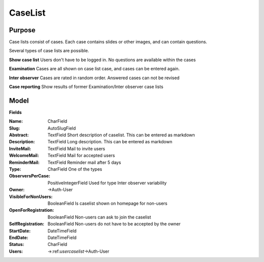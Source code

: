 .. _caselist:

CaseList
========

Purpose
-------

Case lists consist of cases. Each case contains slides or other images, and can contain questions.

Several types of case lists are possible.

**Show case list** Users don't have to be logged in. No questions are available within the cases

**Examination** Cases are all shown on case list case, and cases can be entered again.

**Inter observer** Cases are rated in random order. Answered cases can not be revised

**Case reporting** Show results of former Examination/Inter observer case lists



Model
-----

**Fields**

:**Name**: CharField
:**Slug**: AutoSlugField
:**Abstract**: TextField Short description of caselist. This can be entered as markdown
:**Description**: TextField Long description. This can be entered as markdown
:**InviteMail**: TextField Mail to invite users
:**WelcomeMail**: TextField Mail for accepted users
:**ReminderMail**: TextField Reminder mail after 5 days
:**Type**: CharField One of the types
:**ObserversPerCase**: PositiveIntegerField Used for type Inter observer variability
:**Owner**: ->Auth-User
:**VisibleForNonUsers**: BooleanField Is caselist shown on homepage for non-users
:**OpenForRegistration**: BooleanField Non-users can ask to join the caselist
:**SelfRegistration**: BooleanField Non-users do not have to be accepted by the owner
:**StartDate**: DateTimeField
:**EndDate**: DateTimeField
:**Status**: CharField
:**Users**: ->:ref:`usercaselist`->Auth-User

